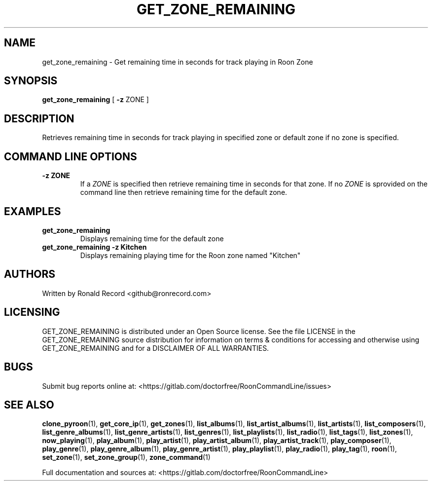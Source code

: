 .\" Automatically generated by Pandoc 2.19.2
.\"
.\" Define V font for inline verbatim, using C font in formats
.\" that render this, and otherwise B font.
.ie "\f[CB]x\f[]"x" \{\
. ftr V B
. ftr VI BI
. ftr VB B
. ftr VBI BI
.\}
.el \{\
. ftr V CR
. ftr VI CI
. ftr VB CB
. ftr VBI CBI
.\}
.TH "GET_ZONE_REMAINING" "1" "December 05, 2022" "get_zone_remaining 2.0.1" "User Manual"
.hy
.SH NAME
.PP
get_zone_remaining - Get remaining time in seconds for track playing in
Roon Zone
.SH SYNOPSIS
.PP
\f[B]get_zone_remaining\f[R] [ \f[B]-z\f[R] ZONE ]
.SH DESCRIPTION
.PP
Retrieves remaining time in seconds for track playing in specified zone
or default zone if no zone is specified.
.SH COMMAND LINE OPTIONS
.TP
\f[B]-z ZONE\f[R]
If a \f[I]ZONE\f[R] is specified then retrieve remaining time in seconds
for that zone.
If no \f[I]ZONE\f[R] is sprovided on the command line then retrieve
remaining time for the default zone.
.SH EXAMPLES
.TP
\f[B]get_zone_remaining\f[R]
Displays remaining time for the default zone
.TP
\f[B]get_zone_remaining -z Kitchen\f[R]
Displays remaining playing time for the Roon zone named
\[dq]Kitchen\[dq]
.SH AUTHORS
.PP
Written by Ronald Record <github@ronrecord.com>
.SH LICENSING
.PP
GET_ZONE_REMAINING is distributed under an Open Source license.
See the file LICENSE in the GET_ZONE_REMAINING source distribution for
information on terms & conditions for accessing and otherwise using
GET_ZONE_REMAINING and for a DISCLAIMER OF ALL WARRANTIES.
.SH BUGS
.PP
Submit bug reports online at:
<https://gitlab.com/doctorfree/RoonCommandLine/issues>
.SH SEE ALSO
.PP
\f[B]clone_pyroon\f[R](1), \f[B]get_core_ip\f[R](1),
\f[B]get_zones\f[R](1), \f[B]list_albums\f[R](1),
\f[B]list_artist_albums\f[R](1), \f[B]list_artists\f[R](1),
\f[B]list_composers\f[R](1), \f[B]list_genre_albums\f[R](1),
\f[B]list_genre_artists\f[R](1), \f[B]list_genres\f[R](1),
\f[B]list_playlists\f[R](1), \f[B]list_radio\f[R](1),
\f[B]list_tags\f[R](1), \f[B]list_zones\f[R](1),
\f[B]now_playing\f[R](1), \f[B]play_album\f[R](1),
\f[B]play_artist\f[R](1), \f[B]play_artist_album\f[R](1),
\f[B]play_artist_track\f[R](1), \f[B]play_composer\f[R](1),
\f[B]play_genre\f[R](1), \f[B]play_genre_album\f[R](1),
\f[B]play_genre_artist\f[R](1), \f[B]play_playlist\f[R](1),
\f[B]play_radio\f[R](1), \f[B]play_tag\f[R](1), \f[B]roon\f[R](1),
\f[B]set_zone\f[R](1), \f[B]set_zone_group\f[R](1),
\f[B]zone_command\f[R](1)
.PP
Full documentation and sources at:
<https://gitlab.com/doctorfree/RoonCommandLine>
